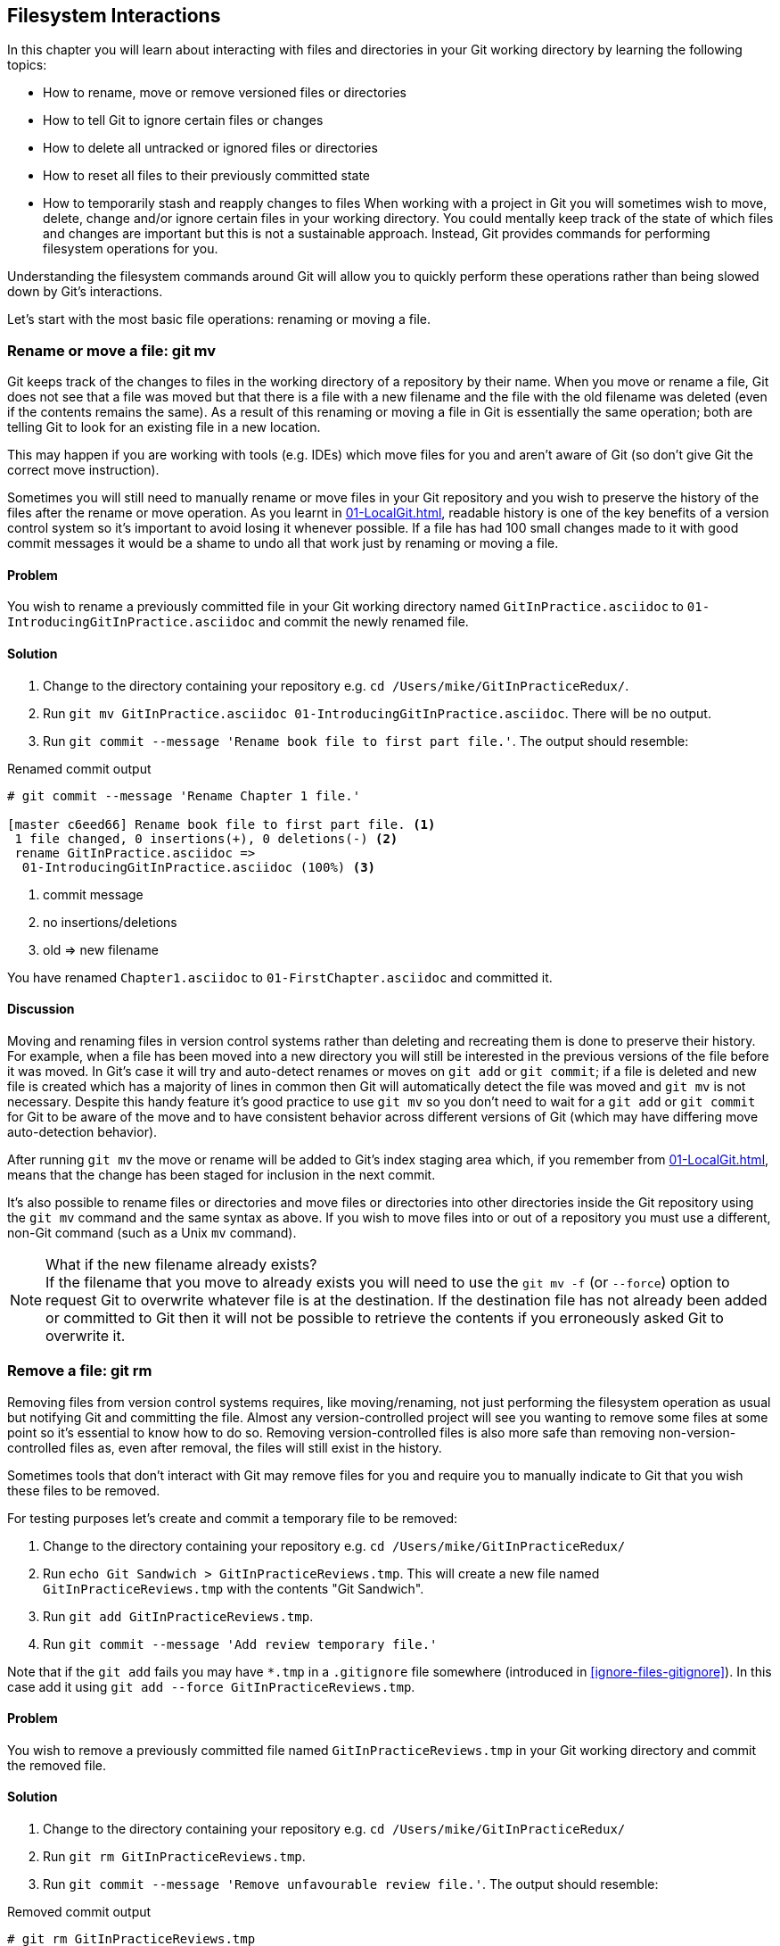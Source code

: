 ## Filesystem Interactions
ifdef::env-github[:outfilesuffix: .adoc]

In this chapter you will learn about interacting with files and directories in your Git working directory by learning the following topics:

* How to rename, move or remove versioned files or directories
* How to tell Git to ignore certain files or changes
* How to delete all untracked or ignored files or directories
* How to reset all files to their previously committed state
* How to temporarily stash and reapply changes to files
//(TP)-Why should I care about the file system command via Git? Why not just copy or move the files via Explorer? It would be nice with some context.
When working with a project in Git you will sometimes wish to move, delete, change and/or ignore certain files in your working directory. You could mentally keep track of the state of which files and changes are important but this is not a sustainable approach. Instead, Git provides commands for performing filesystem operations for you.

Understanding the filesystem commands around Git will allow you to quickly perform these operations rather than being slowed down by Git's interactions.

Let's start with the most basic file operations: renaming or moving a file.

### Rename or move a file: git mv
Git keeps track of the changes to files in the working directory of a repository by their name. When you move or rename a file, Git does not see that a file was moved but that there is a file with a new filename and the file with the old filename was deleted (even if the contents remains the same). As a result of this renaming or moving a file in Git is essentially the same operation; both are telling Git to look for an existing file in a new location.

This may happen if you are working with tools (e.g. IDEs) which move files for you and aren't aware of Git (so don't give Git the correct move instruction).

Sometimes you will still need to manually rename or move files in your Git repository and you wish to preserve the history of the files after the rename or move operation. As you learnt in <<01-LocalGit#viewing-history-git-log-gitk-gitx>>, readable history is one of the key benefits of a version control system so it's important to avoid losing it whenever possible. If a file has had 100 small changes made to it with good commit messages it would be a shame to undo all that work just by renaming or moving a file.

#### Problem
You wish to rename a previously committed file in your Git working directory named `GitInPractice.asciidoc` to `01-IntroducingGitInPractice.asciidoc` and commit the newly renamed file.

#### Solution
1.  Change to the directory containing your repository e.g. `cd /Users/mike/GitInPracticeRedux/`.
2.  Run `git mv GitInPractice.asciidoc 01-IntroducingGitInPractice.asciidoc`. There will be no output.
3.  Run `git commit --message 'Rename book file to first part file.'`. The output should resemble:

.Renamed commit output
```
# git commit --message 'Rename Chapter 1 file.'

[master c6eed66] Rename book file to first part file. <1>
 1 file changed, 0 insertions(+), 0 deletions(-) <2>
 rename GitInPractice.asciidoc =>
  01-IntroducingGitInPractice.asciidoc (100%) <3>
```
<1> commit message
<2> no insertions/deletions
<3> old => new filename

You have renamed `Chapter1.asciidoc` to `01-FirstChapter.asciidoc` and committed it.

#### Discussion
Moving and renaming files in version control systems rather than deleting and recreating them is done to preserve their history. For example, when a file has been moved into a new directory you will still be interested in the previous versions of the file before it was moved. In Git's case it will try and auto-detect renames or moves on `git add` or `git commit`; if a file is deleted and new file is created which has a majority of lines in common then Git will automatically detect the file was moved and `git mv` is not necessary. Despite this handy feature it's good practice to use `git mv` so you don't need to wait for a `git add` or `git commit` for Git to be aware of the move and to have consistent behavior across different versions of Git (which may have differing move auto-detection behavior).

After running `git mv` the move or rename will be added to Git's index staging area which, if you remember from <<01-LocalGit#building-a-new-commit-in-the-index-staging-area-git-add>>, means that the change has been staged for inclusion in the next commit.

It's also possible to rename files or directories and move files or directories into other directories inside the Git repository using the `git mv` command and the same syntax as above. If you wish to move files into or out of a repository you must use a different, non-Git command (such as a Unix `mv` command).

.What if the new filename already exists?
NOTE: If the filename that you move to already exists you will need to use the `git mv -f` (or `--force`) option to request Git to overwrite whatever file is at the destination. If the destination file has not already been added or committed to Git then it will not be possible to retrieve the contents if you erroneously asked Git to overwrite it.

### Remove a file: git rm
Removing files from version control systems requires, like moving/renaming, not just performing the filesystem operation as usual but notifying Git and committing the file. Almost any version-controlled project will see you wanting to remove some files at some point so it's essential to know how to do so. Removing version-controlled files is also more safe than removing non-version-controlled files as, even after removal, the files will still exist in the history.

Sometimes tools that don't interact with Git may remove files for you and require you to manually indicate to Git that you wish these files to be removed.

For testing purposes let's create and commit a temporary file to be removed:

1.  Change to the directory containing your repository e.g. `cd /Users/mike/GitInPracticeRedux/`
2.  Run `echo Git Sandwich > GitInPracticeReviews.tmp`. This will create a new file named `GitInPracticeReviews.tmp` with the contents "Git Sandwich".
3.  Run `git add GitInPracticeReviews.tmp`.
4.  Run `git commit --message 'Add review temporary file.'`

Note that if the `git add` fails you may have `*.tmp` in a `.gitignore` file somewhere (introduced in <<ignore-files-gitignore>>). In this case add it using `git add --force GitInPracticeReviews.tmp`.

#### Problem
You wish to remove a previously committed file named `GitInPracticeReviews.tmp` in your Git working directory and commit the removed file.

#### Solution
1.  Change to the directory containing your repository e.g. `cd /Users/mike/GitInPracticeRedux/`
2.  Run `git rm GitInPracticeReviews.tmp`.
3.  Run `git commit --message 'Remove unfavourable review file.'`. The output should resemble:

.Removed commit output
```
# git rm GitInPracticeReviews.tmp

rm 'GitInPracticeReviews.tmp'

# git commit --message 'Remove Chapter 2 temporary file.'

[master 06b5eb5] Remove unfavourable review file. <1>
 1 file changed, 1 deletion(-) <2>
 delete mode 100644 GitInPracticeReviews.tmp <3>
```
<1> commit message
<2> 1 line deleted
<3> deleted filename

You have removed `GitInPracticeReviews.tmp` and committed it.

#### Discussion
Git will only interact with the Git repository when you explicitly give it commands which is why when you remove a file Git does not automatically run `git rm` command. The `git rm` command is not just indicating to Git that you wish for a file to be removed but also (like `git mv`) that this removal should be part of the next commit.

If you wish to see a simulated run of `git rm` without actually removing the requested file then you can use `git rm -n` (or `--dry-run`). This will print the output of the command as if it were running normally and indicate success or failure but without actually removing the file.

To remove a directory and all the files and subdirectories within it you will need to use `git rm -r` (where the `-r` stands for 'recursive'). When run this will delete the directory and all files under it. This is combined well with `--dry-run` if you want to see what would be removed before removing it.

.What if a file has uncommitted changes?
NOTE: If a file has uncommitted changes but you still wish to remove it you will need to use the `git rm -f` (or `--force`) option to indicate to Git you wish to remove it before committing the changes.

### Resetting files to the last commit: git reset
There are times when you have made some changes to files in the working directory but you do not wish to commit these changes.

Perhaps you added debugging statements to files and have now committed a fix so want to reset all of the files that have not been committed to their last committed state (on the current branch).

#### Problem
You wish to reset the state of all the files in your working directory to their last committed state.

#### Solution
1.  Change to the directory containing your repository e.g. `cd /Users/mike/GitInPracticeRedux/`
2.  Run `echo EXTRA >> 01-IntroducingGitInPractice.asciidoc` to append "EXTRA" to the end of `01-IntroducingGitInPractice.asciidoc`.
3.  Run `git reset --hard`. The output should resemble:

.Hard reset output
```
# git reset --hard

HEAD is now at 06b5eb5 Remove unfavourable review file. <1>
```
<1> Reset commit

You have reset the Git working directory to the last committed state.

#### Discussion
The `--hard` argument signals to `git reset` that you wish it to reset both the index staging area and the working directory to the state of the previous commit on this branch. If run without an argument it defaults to `git reset --mixed` which will reset the index staging area but not the contents of the working directory. In short, `git reset --mixed` only undoes `git add` but `git reset --hard` undoes `git add` and all file modifications.

`git reset` will be used to perform more operations (including those that alter history) in <<06-RewritingHistoryAndDisasterRecovery#resetting-a-branch-to-a-previous-commit-git-reset>>.

.Dangers of using `git reset --hard`
WARNING: Care should be used with `git reset --hard`; it will immediately and without prompting remove all your uncommitted changes to any file in your working directory. This is probably the command which has caused me more regret than any other; I've typed it accidentally and removed work I hadn't intended to. Remember in <<01-LocalGit#why-do-programmers-use-git>> we learnt that it's very hard to lose work with Git? If you have uncommitted work this is one of the easiest ways to lose it! A safer option may be to use Git's stash functionality instead.

### Delete untracked files: git clean
When working in a Git repository some tools may output undesirable files into your working directory.

Some text editors may use temporary files, operating systems may write thumbnail cache files or programs may write crash dumps. Alternatively, sometimes there may be files that are desirable but you do not wish to commit them to your version control system and instead wish to remove them to build clean versions (although this is generally better handled by _ignoring_ these files as in <<ignore-files-gitignore>>).

When you wish to remove these files you could remove them manually but it's easier to ask Git to do so as it already knows which files in the working directory are versioned and which are _untracked_.

You can view the files that are currently tracked by running `git ls-files`. This will currently only show `01-IntroducingGitInPractice.asciidoc` as that is the only file that has been added to the Git repository. You can run `git ls-files --others` (or `-o`) to show the currently untracked files (which there should be none of).

For testing purposes let's create a temporary file to be removed:

1.  Change to the directory containing your repository e.g. `cd /Users/mike/GitInPracticeRedux/`
2.  Run `echo Needs more cowbell > GitInPracticeIdeas.tmp`. This will create a new file named `GitInPracticeIdeas.tmp` with the contents "Needs more cowbell".

#### Problem
You wish to remove an untracked file named `GitInPracticeIdeas.tmp` from a Git working directory.

#### Solution
1.  Change to the directory containing your repository e.g. `cd /Users/mike/GitInPracticeRedux/`
2.  Run `git clean --force`. The output should resemble:

.Force cleaned files output
```
# git clean --force

Removing GitInPracticeIdeas.tmp <1>
```
<1> removed file

You have removed `GitInPracticeIdeas.tmp` from the Git working directory.

#### Discussion
`git clean` requires the `--force` argument because this command is potentially dangerous; with a single command you can remove many, many files very quickly. Remember in <<01-LocalGit#why-do-programmers-use-git>> we learnt that accidentally losing any file or change committed to Git system is nearly impossible. This is the opposite situation; `git clean` will happily remove thousands of files very quickly which cannot be easily recovered (unless backed up through another mechanism).

To make `git clean` a bit safer you can preview what will be removed before doing so by using `git clean -n` (or `--dry-run`). This behaves like the `git rm --dry-run` in that it prints the output of the removals that would be performed but does not actually do so.

To remove untracked directories as well as untracked files you can use the `-d` (which stands for "directory") parameter.

### Ignore files: .gitignore
As discussed in <<delete-untracked-files-git-clean>>, sometimes working directories will contain files which are _untracked_ by Git and you do not wish to add them to the repository.

Sometimes these files are one-off occurrences; you accidentally copy a file to the wrong directory and wish to delete it. Usually, however, they are the product of some software (e.g. the software stored in the version control system or some part of your operating system) putting files into the working directory of your version control system.

You could just `git clean` these files each time but that would rapidly become tedious. Instead we could tell Git to ignore them so it never complains about these files being untracked and you do not accidentally add them to commits.

#### Problem
You wish to ignore all files with the extension `.tmp` in a Git repository.

#### Solution
1.  Change to the directory containing your repository e.g. `cd /Users/mike/GitInPracticeRedux/`
2.  Run `echo \*.tmp > .gitignore`. This will create a new file named `.gitignore` with the contents "*.tmp".
3.  Run `git add .gitignore` to add `.gitignore` to the index staging area for the next commit. There will be no output.
4.  Run `git commit --message='Ignore .tmp files.'`. The output should resemble:

.Ignore file commit output
```
# git commit --message='Ignore .tmp files.'

[master 0b4087c] Ignore .tmp files. <1>
 1 file changed, 1 insertion(+) <2>
 create mode 100644 .gitignore <3>
```
<1> commit message
<2> 1 line added
<3> created filename

You have added a `.gitignore` file with instructions to ignore all `.tmp` files in the Git working directory.

#### Discussion
Each line of a `.gitignore` file matches files with a pattern. For example, you can add comments by starting a line with a `#` character or negate patterns by starting a line with a `!` character. Read more about the pattern syntax in `git help gitignore`.

A good and widely-held principle for version control systems is to avoid committing _output files_ to a version control repository. Output files are those that are created from input files that are stored within the version control repository.

For example, I may have a `hello.c` file which is compiled into `hello.o` object file. The `hello.c` _input file_ should be committed to the version control system but the `hello.o` _output file_ should not.

Committing `.gitignore` to the Git repository makes it easy to build up lists of expected output files so that they can be shared between all the users of a repository and not accidentally committed.

Let's try and add an ignored file.

1.  Change to the directory containing your repository e.g. `cd /Users/mike/GitInPracticeRedux/`
2.  Run `touch GitInPractiseGoodIdeas.tmp`. This will create a new, empty file named `GitInPractiseGoodIdeas.tmp`.
3.  Run `git add GitInPractiseGoodIdeas.tmp`. The output should resemble:

.Trying to add an ignored file
[.long-annotations]
```
# git add GitInPractiseGoodIdeas.tmp

The following paths are ignored by one of your .gitignore files:
GitInPractiseGoodIdeas.tmp <1>
Use -f if you really want to add them.
fatal: no files added <2>
```
<1> ignored file
<2> error message

From the add output:

* "ignored file (1)" `GitInPractiseGoodIdeas.tmp` was not added as its addition would contradict your `.gitignore` rules.
* "error message (2)" was printed as no files were added.

This interaction between `.gitignore` and `git add` is particularly useful when adding subdirectories of files and directories which may contain files that should to be ignored. `git add` will not add these files but will still successfully add all other that should not be ignored.

### Delete ignored files
When files have been successfully ignored by the addition of a `.gitignore` file you will sometimes with to delete them all.

For example, you may have a project in a Git repository which compiles input files (e.g. `.c` files) into output files (e.g. `.o` files) and wish to remove all of these output files from the working directory to perform a new build from scratch.

Let's create some temporary files that can be removed.

1.  Change to the directory containing your repository e.g. `cd /Users/mike/GitInPracticeRedux/`
2.  Run `touch GitInPractiseFunnyJokes.tmp GitInPractiseWittyBanter.tmp`.

#### Problem
You wish to delete all ignored files from a Git working directory.

#### Solution
1.  Change to the directory containing your repository e.g. `cd /Users/mike/GitInPracticeRedux/`
2.  Run `git clean --force -X`. The output should resemble:

.Force clean of ignored files output
```
# git clean --force -X

Removing GitInPractiseFunnyJokes.tmp <1>
Removing GitInPractiseWittyBanter.tmp
```
<1> removed file

You have removed all ignored files from the Git working directory.

#### Discussion
The `-X` argument specifies that `git clean` should remove *only* the ignored files from the working directory. If you wish to remove the ignored files *and* all the untracked files (as `git clean --force` would do) you can instead use `git clean -x` (note the `-x` is lowercase rather than uppercase).

The specified arguments can be combined with the others discussed in <<delete-untracked-files-git-clean>>. For example, `git clean -xdf` would remove all untracked or ignored files (`-x`) and directories (`-d`) from a working directory. This will remove all files and directories for a Git repository that were not previously committed. Please take care when running this; there will be no prompt and all the files will be quickly deleted.

Often `git clean -xdf` will be run after `git reset --hard`; this means that you will have reset all files to their last-committed state and removed all uncommitted files. This gets you a clean working directory; no added files or changes to any of those files.

### Temporarily stash some changes: git stash
There are times when you may find yourself working on a new commit and want to temporarily undo your current changes but redo them at a later point.

Perhaps there was an urgent issue that means you need to quickly write some code and commit a fix. In this case you could make a temporary branch and merge it in later but this would add a commit to the history that may not be necessary. Instead you could _stash_ your uncommitted changes to store them temporarily away and then be able to e.g. change branches, pull changes etc. without needing to worry about these changes getting in the way.

#### Problem
You wish to stash all your uncommitted changes for later retrieval.

#### Solution
1.  Change to the directory containing your repository e.g. `cd /Users/mike/GitInPracticeRedux/`
2.  Run `echo EXTRA >> 01-IntroducingGitInPractice.asciidoc`.
3.  Run `git stash save`. The output should resemble:

.Stashing uncommitted changes output
```
# git stash save

Saved working directory and index state WIP on master:
36640a5 Ignore .tmp files.
HEAD is now at 36640a5 Ignore .tmp files. <1>
```
<1> Current commit

You have stashed your uncommitted changes.

#### Discussion
`git stash save` actually creates a temporary commit with a pre-populated commit message and then returns your current branch to the state before the temporary commit was made. It's possibly to access this commit directly but you should only do so through `git stash` to avoid confusion.

You can see all the stashes that have been made by running `git stash list`. The output will resemble:

.List of stashes
```
stash@{0}: WIP on master: 36640a5 Ignore .tmp files. <1>
```
<1> Stashed commit.

This shows the single stash that you made. You can access it using the `ref stash@{0}` so e.g. `git diff stash@{0}` will show you the difference between the working directory and the contents of that stash.

If you save another stash then it will become `stash@{0}` and the previous stash will become `stash@{1}`. This is because the stashes are stored on a _stack_ structure. A stack structure is best thought of as being like a stack of plates. You add new plates on the top of the existing plates and if you remove a single plate you will take it from the top. Similarly when you run `git stash` the new stash will be added will be added to the top (i.e. become `stash@{0}`) and the previous stash will no longer be at the top (i.e. become `stash@{1}`).

.Do you need to use `git add` before `git stash`
NOTE: No, `git add` is not needed. `git stash` will stash your changes whether or not they have been added to the index staging area by `git add` or not.

.Does `git stash` work without the `save` argument?
NOTE: If `git stash` is run with no "save" argument it performs the same operation; the "save" argument is not needed. I've used it in the examples as it's more explicit and easier to remember.

### Reapply stashed changes: git stash pop
When you have stashed your temporary changes and performed whatever the operations that required a clean working directory (e.g. perhaps fixed and committed the urgent issue) you will want to reapply the changes (as otherwise you could have just run `git reset --hard`). When you've checked out the correct branch again (which may differ from the original branch) you can request for the changes to be taken from the stash and applied onto the working directory.

#### Problem
You wish to pop the last changes from the last `git stash save` into the current working directory.

#### Solution
1.  Change to the directory containing your repository e.g. `cd /Users/mike/GitInPracticeRedux/`
2.  Run `git stash pop`. The output should resemble:

.Reapply stashed changes output
[.long-annotations]
```
# git stash pop

# On branch master <1>
# Changes not staged for commit: <2>
#   (use "git add <file>..." to update what will be committed)
#   (use "git checkout -- <file>..." to discard changes in working
#    directory)
#
#	modified:   01-IntroducingGitInPractice.asciidoc
#
no changes added to commit (use "git add" and/or "git commit -a") <3>
Dropped refs/stash@{0} (f7e39e2590067510be1a540b073e74704395e881) <4>
```
<1> current branch output
<2> begin status output
<3> end status output
<4> stashed commit

You have reapplied the changes from the last `git stash save`.

#### Discussion
When running `git stash pop` the top stash on the stack (i.e. `stash@{0}`) will be applied to the working directory and removed from the stack. If there is a second stash in the stack (`stash@{1}`) then it will now be at the top (i.e. become `stash@{0}`). This means if you run `git stash pop` multiple times it will keep working down the stack until no more stashes are found and it outputs `No stash found.`.

If you wish to apply an item from the stack multiple times (e.g. perhaps on multiple branches) then you can instead use `git stash apply`. This applies the stash to the working tree as `git stash pop` does but keeps the top stack stash on the stack so it can be run again to reapply.

### Clear stashed changes: git stash clear
You may have stashed changes with the intent of popping them later but then realize that you no longer wish to do so. You know that the changes in the stack are now unnecessary so wish to get rid of them all. You could do this by popping each change off the stack and then deleting it but it would be good if there was a command that allowed you to do this in a single step. Thankfully, `git stash clear` allows you to do just this.

#### Problem
You wish to clear all previously stashed changes.

#### Solution
1.  Change to the directory containing your repository e.g. `cd /Users/mike/GitInPracticeRedux/`
2.  Run `git stash clear`. There will be no output.

You have cleared all the previously stashed changes.

#### Discussion
.No prompt for `git stash clear`
WARNING: Clearing the stash will be done without a prompt and will remove every previous item from the stash so be careful when doing so. Cleared stashes cannot be recovered.

### Assume files are unchanged
Sometimes you may wish to make changes to files but have Git ignore the specific changes you have made so that operations such as `git stash` and `git diff` ignore these changes. In these cases you could just ignore them yourself or stash them elsewhere but it would be ideal to be able to tell Git to ignore these particular changes.

I've found myself in a situation in the past where I'm wanting to test a Rails configuration file change for a week or two while continuing to do my normal work. I don't want to commit it because I don't want it to apply to servers or my coworkers but I do want to continue testing it while I make other commits rather than changing to a particular branch each time.

#### Problem
You wish for Git to assume there have been no changes made to `01-IntroducingGitInPractice.asciidoc`.

#### Solution
1.  Change to the directory containing your repository e.g. `cd /Users/mike/GitInPracticeRedux/`
2.  Run `git update-index --assume-unchanged 01-IntroducingGitInPractice.asciidoc`. There will be no output.

Git will ignore any changes made to `01-IntroducingGitInPractice.asciidoc`.

#### Discussion
When you run `git update-index --assume-unchanged` Git sets a special flag on the file to indicate that it should not be checked for any changes that have been made. This can be useful to temporarily ignore changes made to a particular file when looking at `git status` or `git diff` but also to tell Git to avoid checking a file that is particular huge and/or slow to read. This is not normally a problem on normal filesystems on which Git can quickly query if a file is modified by checking the "file modified" timestamp (rather than having to read the entire file and compare it).

The `git update-index` command has other complex options but we will only cover those around the "assume" logic. The rest of the behavior is better accessed through the `git add` command; a higher-level and more user-friendly way of modifying the state of the index.

### List assumed unchanged files
When you have told Git to assume there are no changes made to particular files it can be hard to remember which files were updated. In this case you may end up modifying a file and wondering why Git does not seem to want to show you these changes. Additionally, you could forget that you had made these changes at all and be very confused as to why the state in your text editor does not seem to match the state that Git is seeing.

#### Problem
You wish for Git to list all the files that it has been told to assume haven't changed.

#### Solution
1.  Change to the directory containing your repository e.g. `cd /Users/mike/GitInPracticeRedux/`
2.  Run `git ls-files -v`. The output should resemble:

.Assumed unchanged files listing output
```
# git ls-files -v

H .gitignore <1>
h 01-IntroducingGitInPractice.asciidoc <2>
```
<1> committed file
<2> assumed unchanged file

From the listed files:

* "committed files (1)" are indicated by an uppercase `H` tag at the beginning of the line.
* "assumed unchanged file (2)" is indicated by a lowercase `h` tag.

#### Discussion
Like `git update-index`, `git ls-files -v` is a low level command that you will typically not run often. `git ls-files` without any arguments lists the files in the current directory that Git knows about but the `-v` argument means that it is followed by tags which indicate file state.

Rather than reading through the output for this command you could instead run `git ls-files -v | grep '^[hsmrck?]' | cut -c 3-`. This makes use of Unix pipes where the output of each command is passed into the next and modified.

`grep '^[hsmrck?]'` filters the output filenames to only show those that begin with any of the lowercase `hsmrck?` characters (the valid prefixes output by `git ls-files`). It's not important to understand the meanings of any prefixes other than `H` or `h` but you can read more about them by running `git ls-files --help`.

`cut -c 3-` filters the first two characters of each of the output lines so e.g. `h` followed by a space in the above example.

With these combined the output should resemble:

.Assumed unchanged files output
```
# git ls-files -v | grep '^[hsmrck?]' | cut -c 3-

01-IntroducingGitInPractice.asciidoc <1>
```
<1> assumed unchanged file

.How do pipes, `grep` and `cut` work?
NOTE: Do not worry if you don't understand quite how Unix pipes, `grep` or `cut` work; this book is about Git rather than shell scripting after all! Feel free to just use the above command as-is as a quick way of listing files that are assumed to be unchanged. To learn more about these I recommend the Wikipedia page on Unix filters: http://en.wikipedia.org/wiki/Filter_(Unix).

### Stop assuming files are unchanged
Usually telling Git to assume there have been no changes made to a particular file is a temporary option; if you have to keep files changed long-term they should probably be committed. At some point you will wish to tell Git to monitor any changes that are made to these files once more.

With the example I gave previously in <<assume-files-are-unchanged>> eventually the Rails configuration file change I had been testing was deemed to be successful enough that I wanted to commit it so my coworkers and the servers could use it. If I merely used `git add` to make a new commit then the change would not show up so I had to stop Git ignoring this particular change before I could make a new commit.

#### Problem
You wish for Git to stop assuming there have been no changes made to `01-IntroducingGitInPractice.asciidoc`.

#### Solution
1.  Change to the directory containing your repository e.g. `cd /Users/mike/GitInPracticeRedux/`
2.  Run `git update-index --no-assume-unchanged 01-IntroducingGitInPractice.asciidoc`. There will be no output.

Git will notice any current or future changes made to `01-IntroducingGitInPractice.asciidoc`.

#### Discussion
Once you tell Git to stop ignoring changes made to a particular file then all commands such as `git add` and `git diff` will start behaving normally on this file again.

### Summary
In this chapter you hopefully learned:

* How to use `git mv` to move or rename files
* How to use `git rm` to remove files or directories
* How to use `git clean` to remove untracked or ignored files or directories
* How and why to create a `.gitignore` file
* How to (carefully) use `git reset --hard` to reset the working directory to the previously committed state
* How to use `git stash` to temporarily store and retrieve changes
* How to use `git update-index` to tell Git to assume files are unchanged

Now let's learn how to visualize history in a Git repository in different formats.
